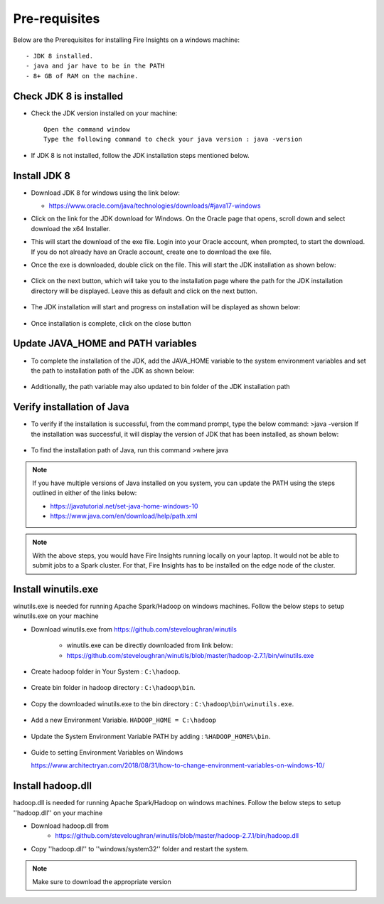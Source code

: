 Pre-requisites
^^^^^^^^^^^^^^

Below are the Prerequisites for installing Fire Insights on a windows machine::


  - JDK 8 installed.
  - java and jar have to be in the PATH
  - 8+ GB of RAM on the machine.
  

Check JDK 8 is installed
====================

* Check the JDK version installed on your machine::

    Open the command window 
    Type the following command to check your java version : java -version

* If JDK 8 is not installed, follow the JDK installation steps mentioned below.


Install JDK 8
====================

* Download JDK 8 for windows using the link below:

  * https://www.oracle.com/java/technologies/downloads/#java17-windows

* Click on the link for the JDK download for Windows. On the Oracle page that opens, scroll down and select download the x64 Installer.

* This will start the download of the exe file. Login into your Oracle account, when prompted, to start the download. If you do not already have an Oracle account, create one to download the exe file.

* Once the exe is downloaded, double click on the file. This will start the JDK installation as shown below:

  .. figure:: ../../../_assets/installation/install-wizard-jdk.png
   :alt: Installations
   :width: 60%


* Click on the next button, which will take you to the installation page where the path for the JDK   installation directory will be displayed. Leave this as default and click on the next button.

  .. figure:: ../../../_assets/installation/installation-path-jdk.png
   :alt: Installations
   :width: 60%


* The JDK installation will start and progress on installation will be displayed as shown below:

  .. figure:: ../../../_assets/installation/progress-jdk.png
   :alt: Installations
   :width: 60%


* Once installation is complete, click on the close button

  .. figure:: ../../../_assets/installation/close-jdk.png
   :alt: Installations
   :width: 60%

Update JAVA_HOME and PATH variables
====================

* To complete the installation of the JDK, add the JAVA_HOME variable to the system environment variables and set the path to installation path of the JDK as shown below:

  .. figure:: ../../../_assets/installation/java_home.png
   :alt: Installations
   :width: 60%

* Additionally, the path variable may also updated to bin folder of the JDK installation path

  .. figure:: ../../../_assets/installation/path_env.png
   :alt: Installations
   :width: 60%

Verify installation of Java
====================

* To verify if the installation is successful, from the command prompt, type the below command:
  >java -version
  If the installation was successful, it will display the version of JDK that has been installed, as shown below:

  .. figure:: ../../../_assets/installation/java_version.png
   :alt: Installations
   :width: 60%

* To find the installation path of Java, run this command 
  >where java

.. note::  If you have multiple versions of Java installed on you system, you can update the PATH using the steps outlined in either of the links below:

           * https://javatutorial.net/set-java-home-windows-10
           * https://www.java.com/en/download/help/path.xml
           
 
.. note:: With the above steps, you would have Fire Insights running locally on your laptop. It would not be able to submit jobs to a Spark cluster. For that, Fire Insights has to be installed on the edge node of the cluster.


Install winutils.exe
====================

winutils.exe is needed for running Apache Spark/Hadoop on windows machines. Follow the below steps to setup winutils.exe on your machine

   
- Download winutils.exe from https://github.com/steveloughran/winutils

      - winutils.exe can be directly downloaded from link below:
      - https://github.com/steveloughran/winutils/blob/master/hadoop-2.7.1/bin/winutils.exe
  
- Create hadoop folder in Your System : ``C:\hadoop``.

  .. figure:: ../../../_assets/installation/create-hadoop_directory.PNG
   :alt: Installations
   :width: 60%

- Create bin folder in hadoop directory : ``C:\hadoop\bin``.

  .. figure:: ../../../_assets/installation/create-bin_directory.PNG
   :alt: Installations
   :width: 60%

- Copy the downloaded winutils.exe to the bin directory : ``C:\hadoop\bin\winutils.exe``.

  .. figure:: ../../../_assets/installation/winutils.PNG
   :alt: Installations
   :width: 60%

- Add a new Environment Variable. ``HADOOP_HOME = C:\hadoop``
  
  .. figure:: ../../../_assets/installation/hadoop_environment.PNG
   :alt: Installations
   :width: 60%

  
- Update the System Environment Variable PATH by adding : ``%HADOOP_HOME%\bin``.


  .. figure:: ../../../_assets/installation/hadoop_environment_path.PNG
   :alt: Installations
   :width: 60%

* Guide to setting Environment Variables on Windows

  https://www.architectryan.com/2018/08/31/how-to-change-environment-variables-on-windows-10/

Install hadoop.dll
====================

hadoop.dll is needed for running Apache Spark/Hadoop on windows machines. Follow the below steps to setup ''hadoop.dll'' on your machine

- Download hadoop.dll from 
    * https://github.com/steveloughran/winutils/blob/master/hadoop-2.7.1/bin/hadoop.dll
 
- Copy ''hadoop.dll'' to ''windows/system32'' folder and restart the system.

.. note:: Make sure to download the appropriate version





